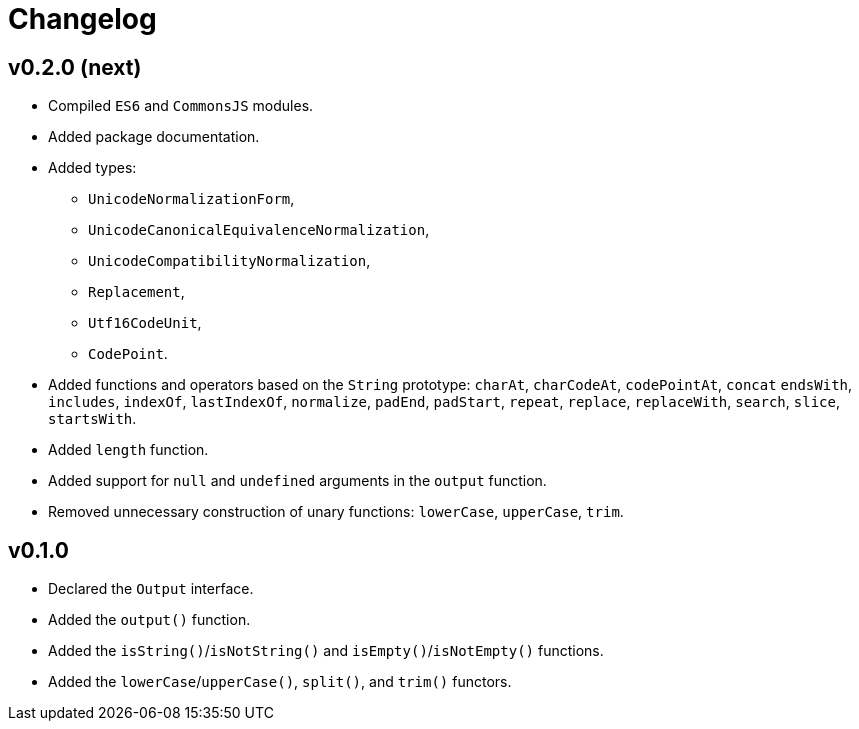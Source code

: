 = Changelog

== v0.2.0 (next)

* Compiled `ES6` and `CommonsJS` modules.
* Added package documentation.
* Added types:
** `UnicodeNormalizationForm`,
** `UnicodeCanonicalEquivalenceNormalization`,
** `UnicodeCompatibilityNormalization`,
** `Replacement`,
** `Utf16CodeUnit`,
** `CodePoint`.
* Added functions and operators based on the `String` prototype: `charAt`, `charCodeAt`, `codePointAt`, `concat`
`endsWith`, `includes`, `indexOf`, `lastIndexOf`, `normalize`, `padEnd`, `padStart`, `repeat`, `replace`, `replaceWith`,
`search`, `slice`, `startsWith`.
* Added `length` function.
* Added support for `null` and `undefined` arguments in the `output` function.
* Removed unnecessary construction of unary functions: `lowerCase`, `upperCase`, `trim`.


== v0.1.0

* Declared the `Output` interface.
* Added the `output()` function.
* Added the `isString()`/`isNotString()` and `isEmpty()`/`isNotEmpty()` functions.
* Added the `lowerCase`/`upperCase()`, `split()`, and `trim()` functors.
